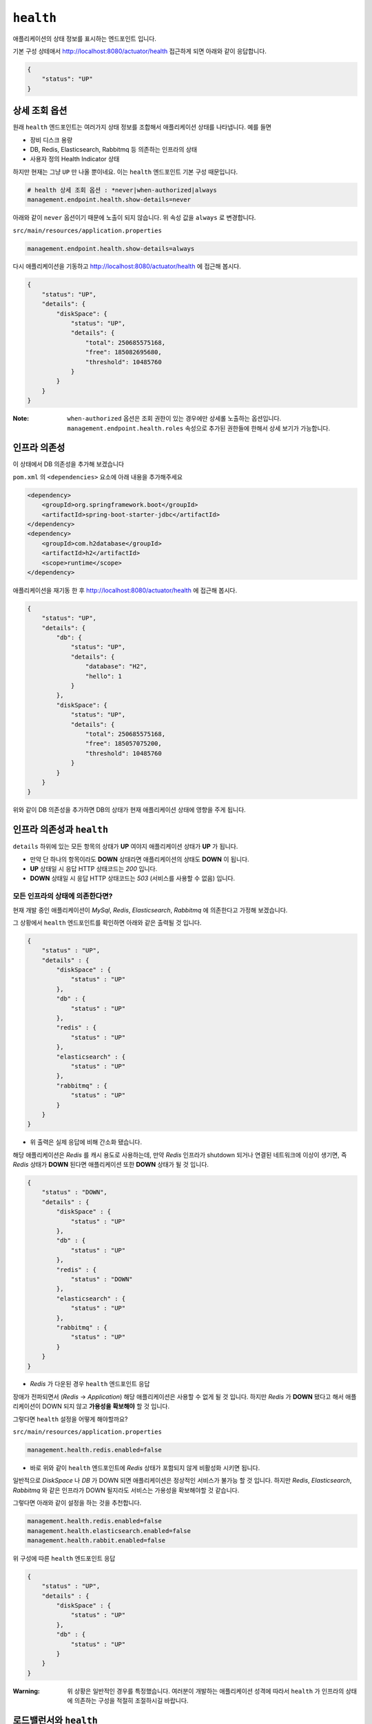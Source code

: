 ==========================
``health``
==========================


애플리케이션의 상태 정보를 표시하는 엔드포인트 입니다.

기본 구성 상테애서 http://localhost:8080/actuator/health 접근하게 되면 아래와 같이 응답합니다.

.. code-block:: json

    {
        "status": "UP"
    }

상세 조회 옵션
====================

원래 ``health`` 엔드포인트는 여러가지 상태 정보를 조합해서 애플리케이션 상태를 나타냅니다. 예를 들면

* 장비 디스크 용량
* DB, Redis, Elasticsearch, Rabbitmq 등 의존하는 인프라의 상태
* 사용자 정의 Health Indicator 상태

하지만 현재는 그냥 ``UP`` 만 나올 뿐이네요. 이는 ``health`` 엔드포인트 기본 구성 때문입니다.

.. code-block:: properties

    # health 상세 조회 옵션 : *never|when-authorized|always
    management.endpoint.health.show-details=never


아래와 같이 ``never`` 옵션이기 때문에 노출이 되지 않습니다. 위 속성 값을 ``always`` 로 변경합니다.

``src/main/resources/application.properties``

.. code-block:: properties

    management.endpoint.health.show-details=always


다시 애플리케이션을 기동하고 http://localhost:8080/actuator/health 에 접근해 봅시다.

.. code-block:: json

    {
        "status": "UP",
        "details": {
            "diskSpace": {
                "status": "UP",
                "details": {
                    "total": 250685575168,
                    "free": 185082695680,
                    "threshold": 10485760
                }
            }
        }
    }


:Note: ``when-authorized`` 옵션은 조회 권한이 있는 경우에만 상세롤 노출하는 옵션입니다. ``management.endpoint.health.roles`` 속성으로 추가된 권한들에 한해서 상세 보기가 가능합니다.


인프라 의존성
==================

이 상태에서 DB 의존성을 추가해 보겠습니다

``pom.xml`` 의 ``<dependencies>`` 요소에 아래 내용을 추가해주세요

.. code-block:: xml

        <dependency>
            <groupId>org.springframework.boot</groupId>
            <artifactId>spring-boot-starter-jdbc</artifactId>
        </dependency>
        <dependency>
            <groupId>com.h2database</groupId>
            <artifactId>h2</artifactId>
            <scope>runtime</scope>
        </dependency>


애플리케이션을 재기동 한 후 http://localhost:8080/actuator/health 에 접근해 봅시다.

.. code-block:: json

    {
        "status": "UP",
        "details": {
            "db": {
                "status": "UP",
                "details": {
                    "database": "H2",
                    "hello": 1
                }
            },
            "diskSpace": {
                "status": "UP",
                "details": {
                    "total": 250685575168,
                    "free": 185057075200,
                    "threshold": 10485760
                }
            }
        }
    }

위와 같이 DB 의존성을 추가하면 DB의 상태가 현재 애플리케이션 상태에 영향을 주게 됩니다.

인프라 의존성과 ``health``
===========================

``details`` 하위에 있는 모든 항목의 상태가 **UP** 여야지 애플리케이션 상태가 **UP** 가 됩니다.

* 만약 단 하나의 항목이라도 **DOWN** 상태라면 애플리케이션의 상태도 **DOWN** 이 됩니다.
* **UP** 상태일 시 응답 HTTP 상태코드는 `200` 입니다.
* **DOWN** 상태일 시 응답 HTTP 상태코드는 `503` (서비스를 사용할 수 없음) 입니다.

모든 인프라의 상태에 의존한다면?
---------------------------------

현재 개발 중인 애플리케이션이 `MySql`, `Redis`, `Elasticsearch`, `Rabbitmq` 에 의존한다고 가정해 보겠습니다.

그 상황에서 ``health`` 엔드포인트를 확인하면 아래와 같은 출력될 것 입니다.

.. code-block:: json

    {
        "status" : "UP",
        "details" : {
            "diskSpace" : {
                "status" : "UP"
            },
            "db" : {
                "status" : "UP"
            },
            "redis" : {
                "status" : "UP"
            },
            "elasticsearch" : {
                "status" : "UP"
            },
            "rabbitmq" : {
                "status" : "UP"
            }
        }
    }


* 위 출력은 실제 응답에 비해 간소화 됐습니다.

해당 애플리케이션은 `Redis` 를 캐시 용도로 사용하는데, 만약 `Redis` 인프라가 shutdown 되거나 연결된 네트워크에 이상이 생기면, 즉 `Redis` 상태가 **DOWN** 된다면 애플리케이션 또한 **DOWN** 상태가 될 것 입니다.

.. code-block:: json

    {
        "status" : "DOWN",
        "details" : {
            "diskSpace" : {
                "status" : "UP"
            },
            "db" : {
                "status" : "UP"
            },
            "redis" : {
                "status" : "DOWN"
            },
            "elasticsearch" : {
                "status" : "UP"
            },
            "rabbitmq" : {
                "status" : "UP"
            }
        }
    }

* `Redis` 가 다운된 경우 ``health`` 엔드포인트 응답

장애가 전파되면서 (`Redis` -> `Application`) 해당 애플리케이션은 사용할 수 없게 될 것 입니다. 하지만 `Redis` 가 **DOWN** 됐다고 해서 애플리케이션이 DOWN 되지 않고 **가용성을 확보해야** 할 것 입니다.

그렇다면 ``health`` 설정을 어떻게 해야할까요?

``src/main/resources/application.properties``

.. code-block:: properties

    management.health.redis.enabled=false


* 바로 위와 같이 ``health`` 엔드포인트에 `Redis` 상태가 포함되지 않게 비활성화 시키면 됩니다.

일반적으로 `DiskSpace` 나 `DB` 가 DOWN 되면 애플리케이션은 정상적인 서비스가 불가능 할 것 입니다.
하지만 `Redis`, `Elasticsearch`, `Rabbitmq` 와 같은 인프라가 DOWN 될지라도 서비스는 가용성을 확보해야할 것 같습니다.

그렇다면 아래와 같이 설정을 하는 것을 추천합니다.

.. code-block:: properties

    management.health.redis.enabled=false
    management.health.elasticsearch.enabled=false
    management.health.rabbit.enabled=false

위 구성에 따른 ``health`` 엔드포인트 응답

.. code-block:: json

    {
        "status" : "UP",
        "details" : {
            "diskSpace" : {
                "status" : "UP"
            },
            "db" : {
                "status" : "UP"
            }
        }
    }


:Warning: 위 상황은 일반적인 경우를 특정했습니다. 여러분이 개발하는 애플리케이션 성격에 따라서 ``health`` 가 인프라의 상태에 의존하는 구성을 적절히 조절하시길 바랍니다.


로드밸런서와 ``health``
===========================

스프링 부트 애플리케이션으로 운영하는 경우 상태 체크는 일반적으로 ``health`` 엔드포인트를 사용하게 됩니다.

기동된 애플리케이션의 인스턴스 상태를 확인하는 책임은

* 전통적으로는 로드밸런서(ex:L4), 클라우드 환경에서는 서비스 레지스트리(ex:NetflixEureka, Consul 등)가 담당합니다.

로드밸런서는 서비스의 고가용성과 확장성 그리고 **무중단 배포** 를 위해 사용합니다. 여기에서는 이 **무중단 배포** 에 대한 이야기를 해봅시다.

애플리케이션과 로드밸런서 가정
---------------------------------

* 로드밸런서는 L7을 사용한다.
* 로드밸런서에서 하위 인스턴스의 헬스 체크는 10초에 한 번씩 한다.
* 현재 운영되는 인스턴스는 2대

이 상황에서 배포를 한다고 가정해 봅시다.

1. A 인스턴스 종료

  * 이제 요청은 B 인스턴스로만 간다

2. A 인스턴스 배포 및 시작
3. B 인스턴스 종료
4. B 인스턴스 배포 및 시작

**하지만**

* 1-2 사이에서 로드밸런서는 A 인스턴스가 종료되었지만 최대 10초 간 A 인스턴스에 요청이 날라갈 것이며, 정상적이지 않은 상황이기 때문에 50%의 확률로 `502`(잘못된 게이트웨이) 또는 `503`(잘못된 게이트웨이) 오류가 발생할 것입니다.
* 2-3 사이의 경우에는 A 인스턴스가 기동이 됐지만 최대 10초 간 A 인스턴스에는 요청이 인입되지 않을 것이며, 그 사이 B 인스턴스는 종료된 상태이기 때문에 100%의 확률로 오류가 발생할 것입니다.

자 그렇다면 **정상적인 무중단 배포 시나리오** 를 확인해 봅시다.

무중단 배포 시나리오
-----------------------------

1. A 인스턴스의 상태를 `DOWN` 으로 변경
2. 10 초 간 대기 : 로드밸런서 제외 대기
3. A 인스턴스 종료
4. A 인스턴스 배포 및 시작
5. A 인스턴스 기동 확인 : ``health`` = `UP` 확인
6. 10 초 간 대기 : 로드밸런서 인입 대기
7. B 인스턴스 상태를 `DOWN` 으로 변경
8. 10 초 간 대기 : 로드밸런서 제외 대기
9. B 인스턴스 종료
10. B 인스턴스 배포 및 시작
11. B 인스턴스 기동 확인 : ``health`` = `UP` 확인
12. 10 초 간 대기 : 로드밸런서 인입 대기

전통적인 웹 애플리케이션의 경우에는 이를 수동으로 애플리케이션의 상태를 `Down` 으로 바꿀 수 있게 로드밸런서에서 특정 html 파일을 지우는 식으로 제어했습니다.

* `l7check.html` 과 같은 정적 html 파일을 종료 전에 지우고, 배포 후 html 파일을 다시 생성하는 방법으로 로드밸런서 제외/인입 제어

하지만 스프링부트의 경우 일반적으로 애플리케이션 상태를 정적인 파일을 서비스 하는 것은 적절하지 않으며(패키징 이슈) 일반적으로는 ``health`` 엔드포인트를 이용합니다.
이와 같은 상황을 위해서 스프링 부트 액추에이터는 ``health`` 의 **사용자 정의** 가 가능합니다.

다음 장에서 위 이슈를 해결할 수 있는 사용자 정의 ``HealthIndicator`` 를 만들어 보겠습니다.

* ``ManualHealthIndicator``


사용자 정의 ``HealthIndicator``
======================================

사용자 정의 ``HealthIndicator`` 구현
------------------------------------------------

.. code-block:: java

    package org.springframework.boot.actuate.health;

    @FunctionalInterface
    public interface HealthIndicator {

        /**
         * Return an indication of health.
         * @return the health for
         */
        Health health();
    }


* ``HealthIndicator`` 인터페이스
* 이 인터페이스를 직접 **구현** 해야 합니다.

.. code-block:: java

    package com.nhnent.forward.springbootactuator.health;

    import org.springframework.boot.actuate.health.Health;
    import org.springframework.boot.actuate.health.HealthIndicator;

    public interface MutableHealthIndicator extends HealthIndicator {

        void setHealth(Health health);
    }


* 수동으로 헬스 상태를 변경해야하기 때문에 확장한 ``MutableHealthIndicator`` 를 생성합니다.

:Note: 먼저 `com.nhnent.forward.springbootactuator.health` 패키지 생성 잊지 마세요.


.. code-block:: java

    package com.nhnent.forward.springbootactuator.health;

    import org.springframework.boot.actuate.health.Health;
    import org.springframework.stereotype.Component;

    import java.util.concurrent.atomic.AtomicReference;

    @Component
    public class ManualHealthIndicator implements MutableHealthIndicator {

        private final AtomicReference<Health> healthRef = new AtomicReference<>(Health.up().build());

        @Override
        public Health health() {
            return healthRef.get();
        }

        @Override
        public void setHealth(Health health) {
            healthRef.set(health);
        }
    }


* 수동으로 헬스 상태를 변경하는 ``ManualHealthIndicator`` 를 구현합니다.

.. code-block:: java

    package com.nhnent.forward.springbootactuator.health;

    import org.springframework.boot.actuate.health.Health;
    import org.springframework.boot.actuate.health.Status;
    import org.springframework.http.HttpStatus;
    import org.springframework.http.ResponseEntity;
    import org.springframework.web.bind.annotation.*;

    import javax.servlet.http.HttpServletRequest;

    @RestController
    @RequestMapping("/l7check")
    public class L7checkController {
        private final MutableHealthIndicator indicator;

        public L7checkController(MutableHealthIndicator indicator) {
            this.indicator = indicator;
        }

        @GetMapping
        public ResponseEntity health() {
            Health health = indicator.health();
            boolean isUp = health.getStatus().equals(Status.UP);
            return ResponseEntity
                    .status(isUp ? HttpStatus.OK : HttpStatus.SERVICE_UNAVAILABLE)
                    .build();
        }

        @DeleteMapping
        @ResponseStatus(HttpStatus.NO_CONTENT)
        public void down(HttpServletRequest request) {
            indicator.setHealth(Health.down().build());
        }

        @PostMapping
        @ResponseStatus(HttpStatus.CREATED)
        public void up(HttpServletRequest request) {
            indicator.setHealth(Health.up().build());
        }
    }



* ``ManualHealthIndicator`` 에 의존하는 ``L7checkController`` 룰 작성합니다.


사용자 정의 ``HealthIndicator`` 테스트
-------------------------------------------------------

.. image:: images/06/L7checkControllerTest.png

* 테스트는 위 그림과 같이 ``src/test/java/com.nhnent.forward.springbootactuator.health`` 경로에 생성해주세요.

:Tips: 테스트를 만들 때는 `L7checkControllerTest.java` 코드에서 macOs: ``Cmd + T`` (Windows: ``Ctrl + T`` )단축키를 이용하시면 쉽게 만들 수 있습니다.

.. code-block:: java

    package com.nhnent.forward.springbootactuator.health;

    import org.junit.Test;
    import org.junit.runner.RunWith;
    import org.springframework.beans.factory.annotation.Autowired;
    import org.springframework.boot.test.context.SpringBootTest;
    import org.springframework.boot.test.web.client.TestRestTemplate;
    import org.springframework.http.HttpStatus;
    import org.springframework.http.ResponseEntity;
    import org.springframework.test.context.junit4.SpringRunner;

    import java.util.concurrent.TimeUnit;

    import static org.hamcrest.Matchers.is;
    import static org.junit.Assert.*;

    @RunWith(SpringRunner.class)
    @SpringBootTest(webEnvironment = SpringBootTest.WebEnvironment.RANDOM_PORT)
    public class L7checkControllerTest {
        private static final String L7CHECK = "/l7check";
        private static final String HEALTH = "/actuator/health";
        @Autowired
        TestRestTemplate restTemplate;

        @Test
        public void downAndUp() throws InterruptedException {
            // before
            expectUrlStatus(L7CHECK, HttpStatus.OK);
            expectUrlStatus(HEALTH, HttpStatus.OK);

            // down
            restTemplate.delete(L7CHECK);
            // then down
            TimeUnit.MILLISECONDS.sleep(1000);
            expectUrlStatus(L7CHECK, HttpStatus.SERVICE_UNAVAILABLE);
            expectUrlStatus(HEALTH, HttpStatus.SERVICE_UNAVAILABLE);

            // up
            restTemplate.postForEntity(L7CHECK, null, Object.class);
            // then up
            TimeUnit.MILLISECONDS.sleep(1000);
            expectUrlStatus(L7CHECK, HttpStatus.OK);
            expectUrlStatus(HEALTH, HttpStatus.OK);
        }

        private void expectUrlStatus(String url, HttpStatus status) {
            ResponseEntity<Object> res = restTemplate.getForEntity(url, Object.class);
            assertThat(res.getStatusCode(), is(status));
        }
    }


* ``L7checkController`` 와 ``health`` 엔드포인트를 동시에 검증하는 통합테스트

.. image:: images/06/TestRun.png

클래스 좌측의 녹색 버튼을 누르면 테스트가 실행됩니다.

:Tips: 메서드 좌측의 녹색 버튼을 누르면 해당 메서드 한 건만 테스트 실행됩니다.

.. image:: images/06/L7checkControllerTest-Success.png

그러면 위와 같은 성공하는 결과를 확인할 수 있습니다.
만약 잘 안돼면 Hand-On Labs 운영진에 도움을 요청해주세요

실제 무중단 배포 시나리오
-----------------------------

**마지막으로 다시 한 번 무중단 배포 시나리오를 위에서 구현한 에제를 바탕으로 알아봅시다**

1. ``DELETE http://localhostA:8080/l7check``
2. ``sleep 10 # 로드밸런서 제외 대기``
3. A 인스턴스 종료
4. A 인스턴스 배포 및 시작
5. ``GET http://localhostA:8080/actuator/health``
6. ``sleep 10 # 로드밸런서 인입 대기``
7. ``DELETE http://localhostB:8080/l7check``
8. ``sleep 10 # 로드밸런서 제외 대기``
9. B 인스턴스 종료
10. B 인스턴스 배포 및 시작
11. ``GET http://localhostB:8080/actuator/health``
12. ``sleep 10 # 로드밸런서 인입 대기``
